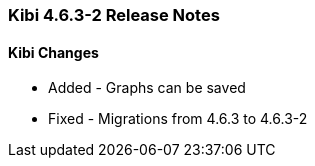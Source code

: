 === Kibi 4.6.3-2 Release Notes

==== Kibi Changes

* Added - Graphs can be saved

* Fixed - Migrations from 4.6.3 to 4.6.3-2
